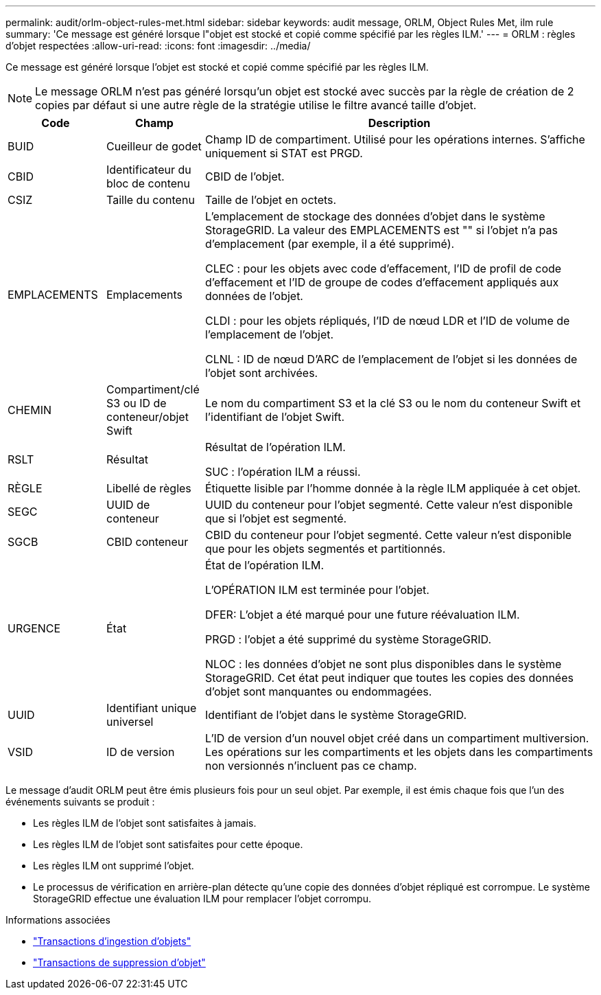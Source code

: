 ---
permalink: audit/orlm-object-rules-met.html 
sidebar: sidebar 
keywords: audit message, ORLM, Object Rules Met, ilm rule 
summary: 'Ce message est généré lorsque l"objet est stocké et copié comme spécifié par les règles ILM.' 
---
= ORLM : règles d'objet respectées
:allow-uri-read: 
:icons: font
:imagesdir: ../media/


[role="lead"]
Ce message est généré lorsque l'objet est stocké et copié comme spécifié par les règles ILM.


NOTE: Le message ORLM n'est pas généré lorsqu'un objet est stocké avec succès par la règle de création de 2 copies par défaut si une autre règle de la stratégie utilise le filtre avancé taille d'objet.

[cols="1a,1a,4a"]
|===
| Code | Champ | Description 


 a| 
BUID
 a| 
Cueilleur de godet
 a| 
Champ ID de compartiment. Utilisé pour les opérations internes. S'affiche uniquement si STAT est PRGD.



 a| 
CBID
 a| 
Identificateur du bloc de contenu
 a| 
CBID de l'objet.



 a| 
CSIZ
 a| 
Taille du contenu
 a| 
Taille de l'objet en octets.



 a| 
EMPLACEMENTS
 a| 
Emplacements
 a| 
L'emplacement de stockage des données d'objet dans le système StorageGRID. La valeur des EMPLACEMENTS est "" si l'objet n'a pas d'emplacement (par exemple, il a été supprimé).

CLEC : pour les objets avec code d'effacement, l'ID de profil de code d'effacement et l'ID de groupe de codes d'effacement appliqués aux données de l'objet.

CLDI : pour les objets répliqués, l'ID de nœud LDR et l'ID de volume de l'emplacement de l'objet.

CLNL : ID de nœud D'ARC de l'emplacement de l'objet si les données de l'objet sont archivées.



 a| 
CHEMIN
 a| 
Compartiment/clé S3 ou ID de conteneur/objet Swift
 a| 
Le nom du compartiment S3 et la clé S3 ou le nom du conteneur Swift et l'identifiant de l'objet Swift.



 a| 
RSLT
 a| 
Résultat
 a| 
Résultat de l'opération ILM.

SUC : l'opération ILM a réussi.



 a| 
RÈGLE
 a| 
Libellé de règles
 a| 
Étiquette lisible par l'homme donnée à la règle ILM appliquée à cet objet.



 a| 
SEGC
 a| 
UUID de conteneur
 a| 
UUID du conteneur pour l'objet segmenté. Cette valeur n'est disponible que si l'objet est segmenté.



 a| 
SGCB
 a| 
CBID conteneur
 a| 
CBID du conteneur pour l'objet segmenté. Cette valeur n'est disponible que pour les objets segmentés et partitionnés.



 a| 
URGENCE
 a| 
État
 a| 
État de l'opération ILM.

L'OPÉRATION ILM est terminée pour l'objet.

DFER: L'objet a été marqué pour une future réévaluation ILM.

PRGD : l'objet a été supprimé du système StorageGRID.

NLOC : les données d'objet ne sont plus disponibles dans le système StorageGRID. Cet état peut indiquer que toutes les copies des données d'objet sont manquantes ou endommagées.



 a| 
UUID
 a| 
Identifiant unique universel
 a| 
Identifiant de l'objet dans le système StorageGRID.



 a| 
VSID
 a| 
ID de version
 a| 
L'ID de version d'un nouvel objet créé dans un compartiment multiversion. Les opérations sur les compartiments et les objets dans les compartiments non versionnés n'incluent pas ce champ.

|===
Le message d'audit ORLM peut être émis plusieurs fois pour un seul objet. Par exemple, il est émis chaque fois que l'un des événements suivants se produit :

* Les règles ILM de l'objet sont satisfaites à jamais.
* Les règles ILM de l'objet sont satisfaites pour cette époque.
* Les règles ILM ont supprimé l'objet.
* Le processus de vérification en arrière-plan détecte qu'une copie des données d'objet répliqué est corrompue. Le système StorageGRID effectue une évaluation ILM pour remplacer l'objet corrompu.


.Informations associées
* link:object-ingest-transactions.html["Transactions d'ingestion d'objets"]
* link:object-delete-transactions.html["Transactions de suppression d'objet"]

